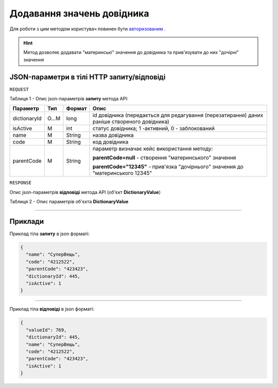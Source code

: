 #############################################################
**Додавання значень довідника**
#############################################################

Для роботи з цим методом користувач повинен бути `авторизованим <https://wiki-df.edin.ua/uk/latest/API_DOCflow/Methods/Authorization.html>`__ .

.. hint:: Метод дозволяє додавати "материнські" значення до довідника та прив'язувати до них "дочірні" значення

+--------------------------------------------------------------+------------------------------------------------------------------------------------------------------------+
|                       **Метод запиту**                       |                                               **HTTP POST**                                                |
+==============================================================+============================================================================================================+
| **Content-Type**                                             | application/json (тіло запиту/відповіді в json форматі в тілі HTTP запиту)                                 |
+--------------------------------------------------------------+------------------------------------------------------------------------------------------------------------+
| **URL запиту**                                               | **https://doc.edin.ua/bdoc/dictionary_value**                                                            |
+--------------------------------------------------------------+------------------------------------------------------------------------------------------------------------+
| **Параметри, що передаються в URL (разом з адресою методу)** | В рядку заголовка (Header) "Set-Cookie" обов'язково передається **SID** - токен, отриманий при авторизації |
+--------------------------------------------------------------+------------------------------------------------------------------------------------------------------------+

**JSON-параметри в тілі HTTP запиту/відповіді**
*******************************************************************

``REQUEST``

Таблиця 1 - Опис json-параметрів **запиту** метода API:

+--------------+-------+--------+----------------------------------------------------------------------------------------------+
|   Параметр   |  Тип  | Формат |                                             Опис                                             |
+==============+=======+========+==============================================================================================+
| dictionaryId | O...M | long   | id довідника (передається для редагування (перезатирання) даних раніше створеного довідника) |
+--------------+-------+--------+----------------------------------------------------------------------------------------------+
| isActive     | M     | int    | статус довідника; 1 -активний, 0 - заблокований                                              |
+--------------+-------+--------+----------------------------------------------------------------------------------------------+
| name         | M     | String | назва довідника                                                                              |
+--------------+-------+--------+----------------------------------------------------------------------------------------------+
| code         | M     | String | код довідника                                                                                |
+--------------+-------+--------+----------------------------------------------------------------------------------------------+
| parentCode   | M     | String | параметр визначає кейс використання методу:                                                  |
|              |       |        |                                                                                              |
|              |       |        | **parentCode=null** - створення "материнського" значення                                     |
|              |       |        |                                                                                              |
|              |       |        | **parentCode="12345"** - прив'язка "дочірнього" значения до "материнського 12345"            |
+--------------+-------+--------+----------------------------------------------------------------------------------------------+

``RESPONSE``

Опис json-параметрів **відповіді** метода API (об'єкт **DictionaryValue**)

Таблиця 2 - Опис параметрів об'єкта **DictionaryValue**

.. csv-table:: 
  :file: for_csv/DictionaryValue.csv
  :widths:  1, 12, 41
  :header-rows: 1
  :stub-columns: 0

--------------

**Приклади**
*****************

Приклад тіла **запиту** в json форматі:

.. code:: ruby

  {
    "name": "СуперВещь",
    "code": "4212522",
    "parentCode": "423423",
    "dictionaryId": 445,
    "isActive": 1
  }

--------------

Приклад тіла **відповіді** в json форматі: 

.. code:: ruby

  {
    "valueId": 769,
    "dictionaryId": 445,
    "name": "СуперВещь",
    "code": "4212522",
    "parentCode": "423423",
    "isActive": 1
  }


